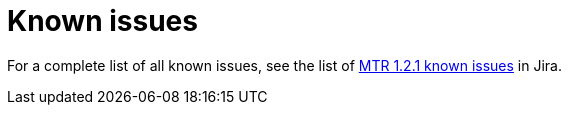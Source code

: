 // Module included in the following assemblies:
//
// * docs/release-notes-mtr/master.adoc

:_content-type: REFERENCE
[id="mtr-rn-known-issues-1-2-1_{context}"]

= Known issues

For a complete list of all known issues, see the list of link:https://issues.redhat.com/browse/WINDUP-4043?filter=12422643[MTR 1.2.1 known issues] in Jira.

